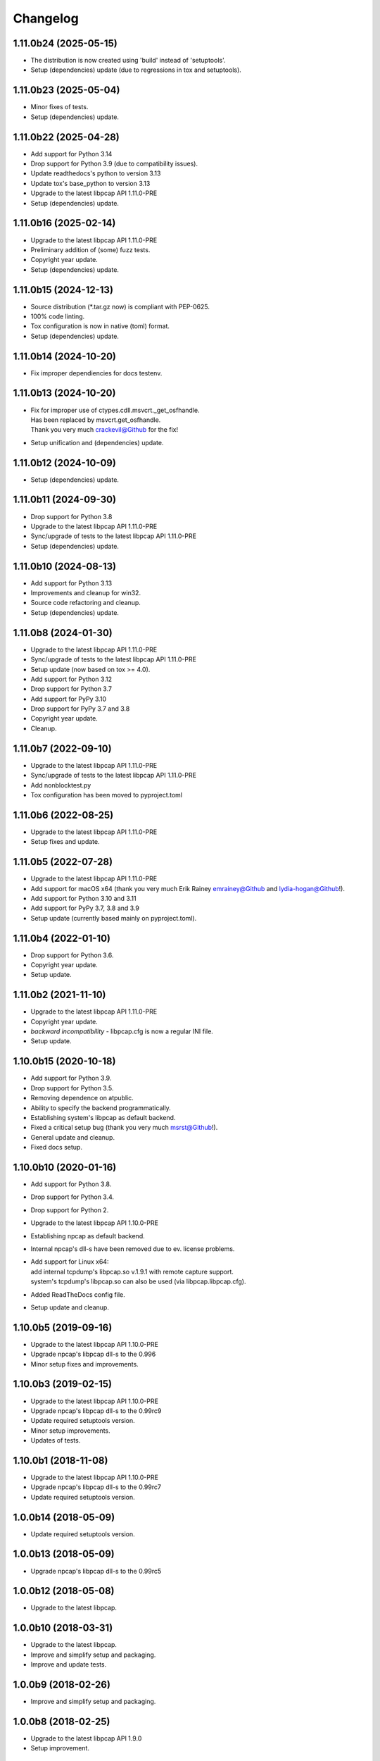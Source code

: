 Changelog
=========

1.11.0b24 (2025-05-15)
----------------------
- The distribution is now created using 'build' instead of 'setuptools'.
- Setup (dependencies) update (due to regressions in tox and setuptools).

1.11.0b23 (2025-05-04)
----------------------
- Minor fixes of tests.
- Setup (dependencies) update.

1.11.0b22 (2025-04-28)
----------------------
- Add support for Python 3.14
- Drop support for Python 3.9 (due to compatibility issues).
- Update readthedocs's python to version 3.13
- Update tox's base_python to version 3.13
- Upgrade to the latest libpcap API 1.11.0-PRE
- Setup (dependencies) update.

1.11.0b16 (2025-02-14)
----------------------
- Upgrade to the latest libpcap API 1.11.0-PRE
- Preliminary addition of (some) fuzz tests.
- Copyright year update.
- Setup (dependencies) update.

1.11.0b15 (2024-12-13)
----------------------
- Source distribution (\*.tar.gz now) is compliant with PEP-0625.
- 100% code linting.
- Tox configuration is now in native (toml) format.
- Setup (dependencies) update.

1.11.0b14 (2024-10-20)
----------------------
- Fix improper dependiencies for docs testenv.

1.11.0b13 (2024-10-20)
----------------------
- | Fix for improper use of ctypes.cdll.msvcrt._get_osfhandle.
  | Has been replaced by msvcrt.get_osfhandle.
  | Thank you very much crackevil@Github for the fix!
- Setup unification and (dependencies) update.

1.11.0b12 (2024-10-09)
----------------------
- Setup (dependencies) update.

1.11.0b11 (2024-09-30)
----------------------
- Drop support for Python 3.8
- Upgrade to the latest libpcap API 1.11.0-PRE
- Sync/upgrade of tests to the latest libpcap API 1.11.0-PRE
- Setup (dependencies) update.

1.11.0b10 (2024-08-13)
----------------------
- Add support for Python 3.13
- Improvements and cleanup for win32.
- Source code refactoring and cleanup.
- Setup (dependencies) update.

1.11.0b8 (2024-01-30)
---------------------
- Upgrade to the latest libpcap API 1.11.0-PRE
- Sync/upgrade of tests to the latest libpcap API 1.11.0-PRE
- Setup update (now based on tox >= 4.0).
- Add support for Python 3.12
- Drop support for Python 3.7
- Add support for PyPy 3.10
- Drop support for PyPy 3.7 and 3.8
- Copyright year update.
- Cleanup.

1.11.0b7 (2022-09-10)
---------------------
- Upgrade to the latest libpcap API 1.11.0-PRE
- Sync/upgrade of tests to the latest libpcap API 1.11.0-PRE
- Add nonblocktest.py
- Tox configuration has been moved to pyproject.toml

1.11.0b6 (2022-08-25)
---------------------
- Upgrade to the latest libpcap API 1.11.0-PRE
- Setup fixes and update.

1.11.0b5 (2022-07-28)
---------------------
- Upgrade to the latest libpcap API 1.11.0-PRE
- Add support for macOS x64 (thank you very much Erik Rainey emrainey@Github
  and lydia-hogan@Github!).
- Add support for Python 3.10 and 3.11
- Add support for PyPy 3.7, 3.8 and 3.9
- Setup update (currently based mainly on pyproject.toml).

1.11.0b4 (2022-01-10)
---------------------
- Drop support for Python 3.6.
- Copyright year update.
- Setup update.

1.11.0b2 (2021-11-10)
---------------------
- Upgrade to the latest libpcap API 1.11.0-PRE
- Copyright year update.
- *backward incompatibility* - libpcap.cfg is now a regular INI file.
- Setup update.

1.10.0b15 (2020-10-18)
----------------------
- Add support for Python 3.9.
- Drop support for Python 3.5.
- Removing dependence on atpublic.
- Ability to specify the backend programmatically.
- Establishing system's libpcap as default backend.
- Fixed a critical setup bug (thank you very much msrst@Github!).
- General update and cleanup.
- Fixed docs setup.

1.10.0b10 (2020-01-16)
----------------------
- Add support for Python 3.8.
- Drop support for Python 3.4.
- Drop support for Python 2.
- Upgrade to the latest libpcap API 1.10.0-PRE
- Establishing npcap as default backend.
- Internal npcap's dll-s have been removed due to ev. license problems.
- | Add support for Linux x64:
  | add internal tcpdump's libpcap.so v.1.9.1 with remote capture support.
  | system's tcpdump's libpcap.so can also be used (via libpcap.libpcap.cfg).
- Added ReadTheDocs config file.
- Setup update and cleanup.

1.10.0b5 (2019-09-16)
---------------------
- Upgrade to the latest libpcap API 1.10.0-PRE
- Upgrade npcap's libpcap dll-s to the 0.996
- Minor setup fixes and improvements.

1.10.0b3 (2019-02-15)
---------------------
- Upgrade to the latest libpcap API 1.10.0-PRE
- Upgrade npcap's libpcap dll-s to the 0.99rc9
- Update required setuptools version.
- Minor setup improvements.
- Updates of tests.

1.10.0b1 (2018-11-08)
---------------------
- Upgrade to the latest libpcap API 1.10.0-PRE
- Upgrade npcap's libpcap dll-s to the 0.99rc7
- Update required setuptools version.

1.0.0b14 (2018-05-09)
---------------------
- Update required setuptools version.

1.0.0b13 (2018-05-09)
---------------------
- Upgrade npcap's libpcap dll-s to the 0.99rc5

1.0.0b12 (2018-05-08)
---------------------
- Upgrade to the latest libpcap.

1.0.0b10 (2018-03-31)
---------------------
- Upgrade to the latest libpcap.
- Improve and simplify setup and packaging.
- Improve and update tests.

1.0.0b9 (2018-02-26)
--------------------
- Improve and simplify setup and packaging.

1.0.0b8 (2018-02-25)
--------------------
- Upgrade to the latest libpcap API 1.9.0
- Setup improvement.

1.0.0b7 (2017-12-18)
--------------------
- Fix the error of platform detecting (thanks to Dan ???).

1.0.0b6 (2017-10-11)
--------------------
- Upgrade to the libpcap API 1.9.0

1.0.0b5 (2017-10-08)
--------------------
- Upgrade to the libpcap API 1.8.1
- Add support for libpcap from `Npcap <https://nmap.org/npcap/>`__.

1.0.0b4 (2017-10-04)
--------------------
- Fourth beta release.

1.0.0b3 (2017-08-28)
--------------------
- Third beta release.

1.0.0b1 (2017-08-27)
--------------------
- First beta release.

1.0.0a16 (2017-08-26)
---------------------
- Next alpha release.

1.0.0a0 (2017-06-08)
--------------------
- First alpha release.

0.0.1 (2016-09-23)
------------------
- Initial release.
